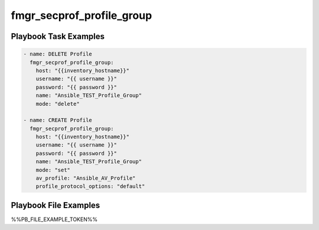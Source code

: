 ==========================
fmgr_secprof_profile_group
==========================


Playbook Task Examples
----------------------

.. code-block:: yaml

      - name: DELETE Profile
        fmgr_secprof_profile_group:
          host: "{{inventory_hostname}}"
          username: "{{ username }}"
          password: "{{ password }}"
          name: "Ansible_TEST_Profile_Group"
          mode: "delete"
    
      - name: CREATE Profile
        fmgr_secprof_profile_group:
          host: "{{inventory_hostname}}"
          username: "{{ username }}"
          password: "{{ password }}"
          name: "Ansible_TEST_Profile_Group"
          mode: "set"
          av_profile: "Ansible_AV_Profile"
          profile_protocol_options: "default"



Playbook File Examples
----------------------

%%PB_FILE_EXAMPLE_TOKEN%%

